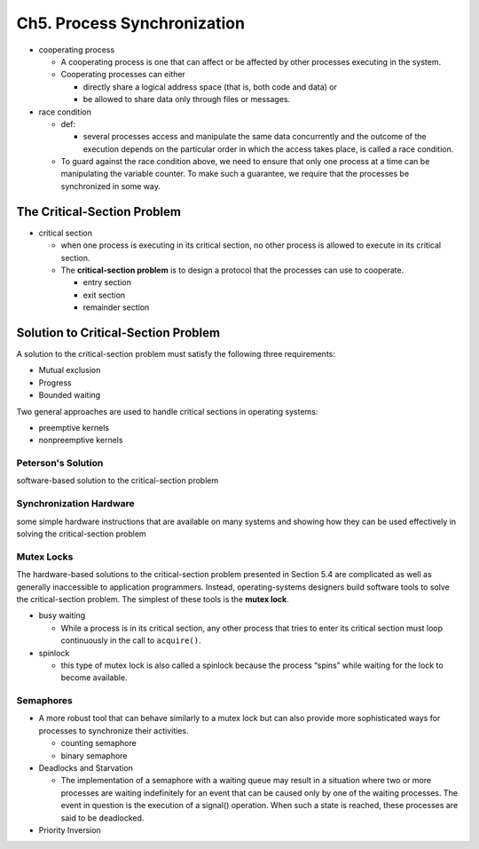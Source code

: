 Ch5. Process Synchronization
=============================



- cooperating process

  - A cooperating process is one that can affect or be affected by other processes executing in the system.
  - Cooperating processes can either
  
    - directly share a logical address space (that is, both code and data) or 
    - be allowed to share data only through files or messages.


- race condition

  - def: 
  
    - several processes access and manipulate the same data concurrently and the outcome of the execution depends on the particular order in which the access takes place, is called a race condition.
  
  - To guard against the race condition above, we need to ensure that only one process at a time can be manipulating the variable counter. To make such a guarantee, we require that the processes be synchronized in some way.



The Critical-Section Problem
----------------------------

- critical section

  - when one process is executing in its critical section, no other process is allowed to execute in its critical section.
  - The **critical-section problem** is to design a protocol that the processes can use to cooperate. 
    
    - entry section
    - exit section
    - remainder section



Solution to Critical-Section Problem
------------------------------------

A solution to the critical-section problem must satisfy the following three requirements:

- Mutual exclusion
- Progress
- Bounded waiting


Two general approaches are used to handle critical sections in operating systems:

- preemptive kernels
- nonpreemptive kernels


Peterson's Solution
+++++++++++++++++++

software-based solution to the critical-section problem


Synchronization Hardware
++++++++++++++++++++++++

some simple hardware instructions that are available on many systems and showing how they can be used effectively in solving the critical-section problem


Mutex Locks
+++++++++++


The hardware-based solutions to the critical-section problem presented in Section 5.4 are complicated as well as generally inaccessible to application programmers. Instead, operating-systems designers build software tools to solve the critical-section problem. The simplest of these tools is the **mutex lock**.

- busy waiting

  - While a process is in its critical section, any other process that tries to enter its critical section must loop continuously in the call to ``acquire()``.

- spinlock

  - this type of mutex lock is also called a spinlock because the process “spins” while waiting for the lock to become available.



Semaphores
++++++++++

- A more robust tool that can behave similarly to a mutex lock but can also provide more sophisticated ways for processes to synchronize their activities.

  - counting semaphore
  - binary semaphore


- Deadlocks and Starvation

  - The implementation of a semaphore with a waiting queue may result in a situation where two or more processes are waiting indefinitely for an event that can be caused only by one of the waiting processes. The event in question is the execution of a signal() operation. When such a state is reached, these processes are said to be deadlocked.


- Priority Inversion


